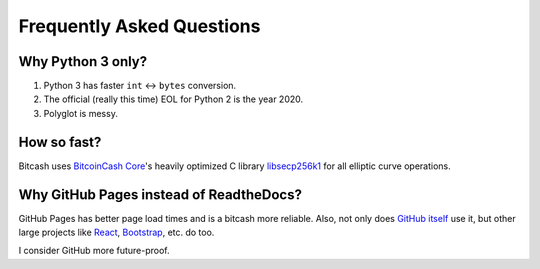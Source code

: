 Frequently Asked Questions
==========================

Why Python 3 only?
------------------

1. Python 3 has faster ``int`` <-> ``bytes`` conversion.
2. The official (really this time) EOL for Python 2 is the year 2020.
3. Polyglot is messy.

How so fast?
------------

Bitcash uses `BitcoinCash Core <https://github.com/bitcoincash/bitcoincash>`_'s heavily
optimized C library `libsecp256k1 <https://github.com/bitcoincash-core/secp256k1>`_
for all elliptic curve operations.

Why GitHub Pages instead of ReadtheDocs?
----------------------------------------

GitHub Pages has better page load times and is a bitcash more reliable. Also,
not only does `GitHub itself`_ use it, but other large projects like `React`_,
`Bootstrap`_, etc. do too.

I consider GitHub more future-proof.

.. _GitHub itself: https://github.com/blog/1939-how-github-uses-github-to-document-github
.. _React: https://github.com/facebook/react
.. _Bootstrap: https://github.com/twbs/bootstrap
